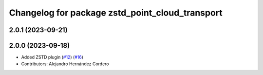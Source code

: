 ^^^^^^^^^^^^^^^^^^^^^^^^^^^^^^^^^^^^^^^^^^^^^^^^
Changelog for package zstd_point_cloud_transport
^^^^^^^^^^^^^^^^^^^^^^^^^^^^^^^^^^^^^^^^^^^^^^^^

2.0.1 (2023-09-21)
------------------

2.0.0 (2023-09-18)
------------------
* Added ZSTD plugin (`#12 <https://github.com/ros-perception/point_cloud_transport_plugins/issues/12>`_) (`#16 <https://github.com/ros-perception/point_cloud_transport_plugins/issues/16>`_)
* Contributors: Alejandro Hernández Cordero
